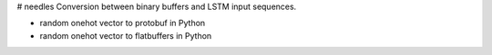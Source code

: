 # needles
Conversion between binary buffers and LSTM input sequences.


+ random onehot vector to protobuf in Python
+ random onehot vector to flatbuffers in Python


